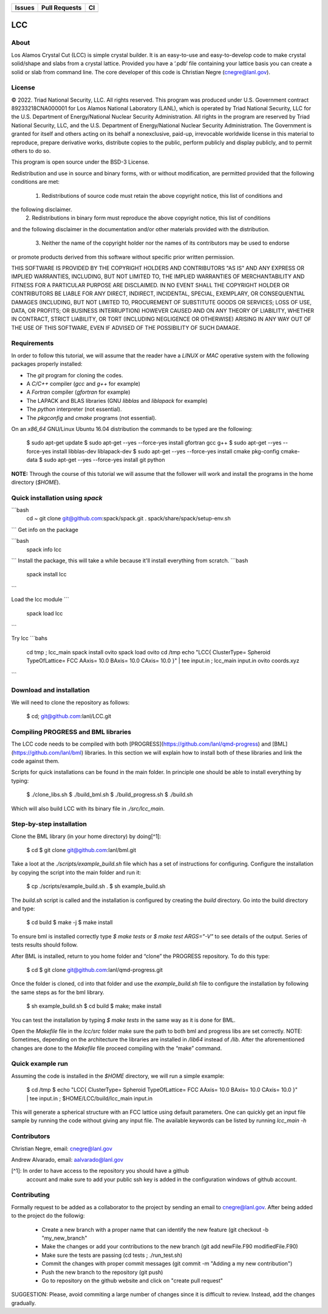 
.. list-table:: 
  :header-rows: 1

  * - Issues
    - Pull Requests
    - CI
  * - .. image:: https://img.shields.io/github/issues/lanl/LCC.svg
        :alt: GitHub issues
        :target: https://github.com/cnegre/lanl/issues
    - .. image:: https://img.shields.io/github/issues-pr/lanl/LCC.svg
        :alt: GitHub pull requests
        :target: https://github.com/lanl/LCC/pulls
    - .. image:: https://github.com/lanl/LCC/actions/workflows/main.yml/badge.svg
        :alt: GitHub Actions
        :target: https://github.com/lanl/LCC/actions


LCC
===

About
-----

Los Alamos Crystal Cut (LCC) is simple crystal builder. It is an easy-to-use 
and easy-to-develop code to make crystal solid/shape and slabs from a crystal lattice. 
Provided you have a ‘.pdb‘ file containing your lattice basis you can
create a solid or slab from command line. The core developer of this code is Christian Negre 
(cnegre@lanl.gov).



License
-------

© 2022. Triad National Security, LLC. All rights reserved. This program was produced under U.S. 
Government contract 89233218CNA000001 for Los Alamos National Laboratory (LANL), 
which is operated by Triad National Security, LLC for the U.S. Department of Energy/National 
Nuclear Security Administration. All rights in the program are reserved by Triad National Security, 
LLC, and the U.S. Department of Energy/National Nuclear Security Administration. 
The Government is granted for itself and others acting on its behalf a nonexclusive, paid-up, 
irrevocable worldwide license in this material to reproduce, prepare derivative works, distribute 
copies to the public, perform publicly and display publicly, and to permit others to do so.

This program is open source under the BSD-3 License.

Redistribution and use in source and binary forms, with or without modification, are permitted
provided that the following conditions are met:

  1. Redistributions of source code must retain the above copyright notice, this list of conditions and
the following disclaimer.
  2. Redistributions in binary form must reproduce the above copyright notice, this list of conditions
and the following disclaimer in the documentation and/or other materials provided with the
distribution.
  3. Neither the name of the copyright holder nor the names of its contributors may be used to endorse
or promote products derived from this software without specific prior written permission.

THIS SOFTWARE IS PROVIDED BY THE COPYRIGHT HOLDERS AND CONTRIBUTORS "AS
IS" AND ANY EXPRESS OR IMPLIED WARRANTIES, INCLUDING, BUT NOT LIMITED TO, THE
IMPLIED WARRANTIES OF MERCHANTABILITY AND FITNESS FOR A PARTICULAR
PURPOSE ARE DISCLAIMED. IN NO EVENT SHALL THE COPYRIGHT HOLDER OR
CONTRIBUTORS BE LIABLE FOR ANY DIRECT, INDIRECT, INCIDENTAL, SPECIAL,
EXEMPLARY, OR CONSEQUENTIAL DAMAGES (INCLUDING, BUT NOT LIMITED TO,
PROCUREMENT OF SUBSTITUTE GOODS OR SERVICES; LOSS OF USE, DATA, OR PROFITS;
OR BUSINESS INTERRUPTION) HOWEVER CAUSED AND ON ANY THEORY OF LIABILITY,
WHETHER IN CONTRACT, STRICT LIABILITY, OR TORT (INCLUDING NEGLIGENCE OR
OTHERWISE) ARISING IN ANY WAY OUT OF THE USE OF THIS SOFTWARE, EVEN IF
ADVISED OF THE POSSIBILITY OF SUCH DAMAGE.

Requirements
------------

In order to follow this tutorial, we will assume that the reader have a
`LINUX` or `MAC` operative system with the following packages properly
installed:

-   The `git` program for cloning the codes.

-   A `C/C++` compiler (`gcc` and `g++` for example)

-   A `Fortran` compiler (`gfortran` for example)

-   The LAPACK and BLAS libraries (GNU `libblas` and `liblapack`
    for example)

-   The `python` interpreter (not essential).

-   The `pkgconfig` and `cmake` programs (not essential).

On an `x86_64` GNU/Linux Ubuntu 16.04 distribution the commands to be
typed are the following:

          $ sudo apt-get update
          $ sudo apt-get --yes --force-yes install gfortran gcc g++
          $ sudo apt-get --yes --force-yes install libblas-dev liblapack-dev
          $ sudo apt-get --yes --force-yes install cmake pkg-config cmake-data
          $ sudo apt-get --yes --force-yes install git python

**NOTE:** Through the course of this tutorial we will assume that the
follower will work and install the programs in the home directory
(`$HOME`).

Quick installation using `spack` 
-------------------------------

```bash
  cd ~
  git clone git@github.com:spack/spack.git
  . spack/share/spack/setup-env.sh
```
Get info on the package

```bash
  spack info lcc                    
```
Install the package, this will take a while because it'll install everything from scratch.
```bash
  spack install lcc
```

Load the lcc module
```
  spack load lcc
```

Try lcc
```bahs
  cd tmp ; lcc_main
  spack install ovito
  spack load ovito
  cd /tmp
  echo "LCC{ ClusterType= Spheroid TypeOfLattice= FCC AAxis= 10.0 BAxis= 10.0 CAxis= 10.0 }"  | tee input.in  ; lcc_main input.in
  ovito coords.xyz
```

Download and installation
---------------------------

We will need to clone the repository as follows:

          $ cd; git@github.com:lanl/LCC.git

Compiling PROGRESS and BML libraries
------------------------------------

The LCC code needs to be compiled with both
[PROGRESS](https://github.com/lanl/qmd-progress) and
[BML](https://github.com/lanl/bml) libraries. In this section we will
explain how to install both of these libraries and link the code against
them.

Scripts for quick installations can be found in the main folder.
In principle one should be able to install everything by typing:

        $ ./clone_libs.sh
        $ ./build_bml.sh
        $ ./build_progress.sh
        $ ./build.sh

Which will also build LCC with its binary file in `./src/lcc_main`.

Step-by-step installation
-------------------------

Clone the BML library (in your home directory) by doing[^1]:

        $ cd
        $ git clone git@github.com:lanl/bml.git

Take a loot at the `./scripts/example_build.sh` file which has a set of
instructions for configuring. Configure the installation by copying the
script into the main folder and run it:

        $ cp ./scripts/example_build.sh .
        $ sh example_build.sh

The `build.sh` script is called and the installation is configured by
creating the `build` directory. Go into the build directory and type:

        $ cd build
        $ make -j
        $ make install


To ensure bml is installed correctly type `$ make tests` or
`$ make test ARGS="-V"` to see details of the output. Series of tests
results should follow.

After BML is installed, return to you home folder and “clone” the
PROGRESS repository. To do this type:

        $ cd
        $ git clone git@github.com:lanl/qmd-progress.git

Once the folder is cloned, cd into that folder and use the
`example_build.sh` file to configure the installation by following the
same steps as for the bml library.

        $ sh example_build.sh
        $ cd build
        $ make; make install


You can test the installation by typing `$ make tests` in the same way
as it is done for BML.

Open the `Makefile` file in the `lcc/src` folder make sure the
path to both bml and progress libs are set correctly. NOTE: Sometimes,
depending on the architecture the libraries are installed in `/lib64`
instead of `/lib`. After the aforementioned changes are done to the
`Makefile` file proceed compiling with the “make” command.

Quick example run 
-----------------
Assuming the code is installed in the `$HOME` directory, we will run a simple example:

        $ cd /tmp 
        $ echo "LCC{ ClusterType= Spheroid TypeOfLattice= FCC AAxis= 10.0 BAxis= 10.0 CAxis= 10.0 }"  | tee input.in  ; $HOME/LCC/build/lcc_main input.in

This will generate a spherical structure with an FCC lattice using default parameters.         
One can quickly get an input file sample by running the code without giving any input file. 
The available keywords can be listed by running `lcc_main -h` 


Contributors
------------

Christian Negre, email: cnegre@lanl.gov

Andrew Alvarado, email: aalvarado@lanl.gov


[^1]: In order to have access to the repository you should have a github
    account and make sure to add your public ssh key is added in the
    configuration windows of github account.

Contributing                                                                                                            
------------

Formally request to be added as a collaborator to the project by sending an email to cnegre@lanl.gov. 
After being added to the project do the followig:

  - Create a new branch with a proper name that can identify the new feature (git checkout -b "my_new_branch"
  - Make the changes or add your contributions to the new branch (git add newFile.F90 modifiedFile.F90)
  - Make sure the tests are passing (cd tests ; ./run_test.sh)
  - Commit the changes with proper commit messages (git commit -m "Adding a my new contribution")
  - Push the new branch to the repository (git push)
  - Go to repository on the github website and click on "create pull request"

SUGGESTION: Please, avoid commiting a large number of changes since it is difficult to review. Instead, 
add the changes gradually.



